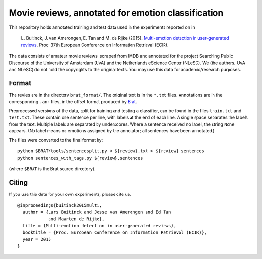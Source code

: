 Movie reviews, annotated for emotion classification
===================================================

This repository holds annotated training and test data used in the experiments
reported on in

    L. Buitinck, J. van Amerongen, E. Tan and M. de Rijke (2015).
    `Multi-emotion detection in user-generated reviews
    <https://www.researchgate.net/publication/272677182_Multi-Emotion_Detection_in_User-Generated_Reviews/links/54eb26230cf2f7aa4d5a63d4.pdf>`_.
    Proc. 37th European Conference on Information Retrieval (ECIR).

The data consists of amateur movie reviews, scraped from IMDB and annotated
for the project Searching Public Discourse of the University of Amsterdam (UvA)
and the Netherlands eScience Center (NLeSC).  We (the authors, UvA and NLeSC)
do not hold the copyrights to the original texts. You may use this data for
academic/research purposes.


Format
------

The revies are in the directory ``brat_format/``. The original text is in the
``*.txt`` files. Annotations are in the corresponding ``.ann`` files, in the
offset format produced by `Brat <http://brat.nlplab.org/>`_.

Preprocessed versions of the data, split for training and testing a classifier,
can be found in the files ``train.txt`` and ``test.txt``. These contain one
sentence per line, with labels at the end of each line. A single space
separates the labels from the text. Multiple labels are separated by
underscores. Where a sentence received no label, the string ``None`` appears.
(No label means no emotions assigned by the annotator; all sentences have been
annotated.)

The files were converted to the final format by::

    python $BRAT/tools/sentencesplit.py < ${review}.txt > ${review}.sentences
    python sentences_with_tags.py ${review}.sentences

(where ``$BRAT`` is the Brat source directory).


Citing
------

If you use this data for your own experiments, please cite us::

    @inproceedings{buitinck2015multi,
      author = {Lars Buitinck and Jesse van Amerongen and Ed Tan
                and Maarten de Rijke},
      title = {Multi-emotion detection in user-generated reviews},
      booktitle = {Proc. European Conference on Information Retrieval (ECIR)},
      year = 2015
    }

